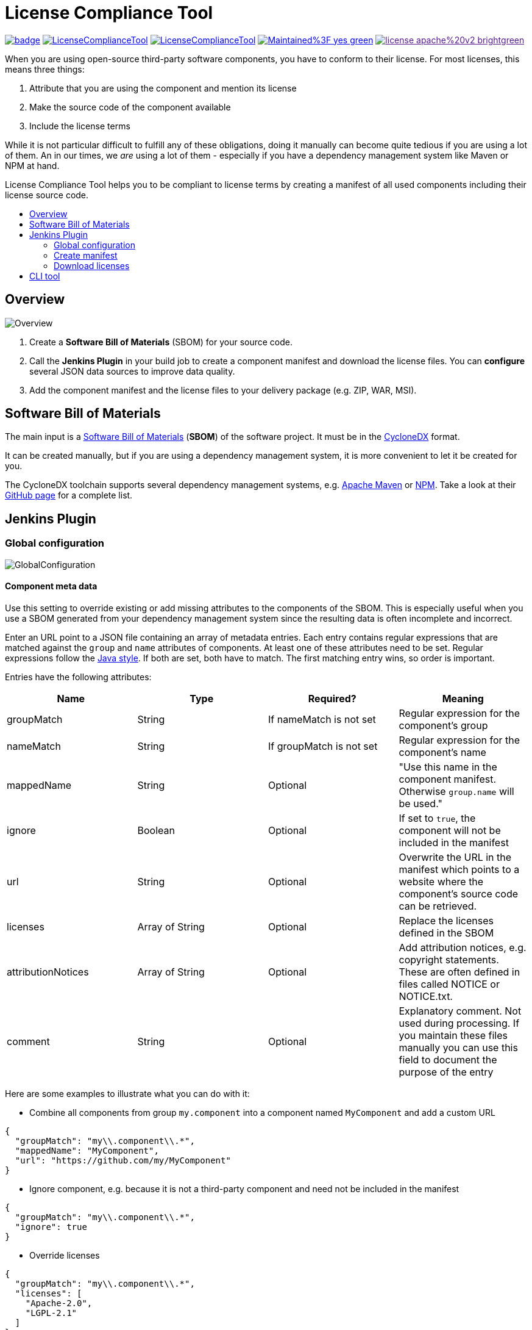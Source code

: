 :toc: macro
:toc-title:
:imagesdir: doc

= License Compliance Tool

image:https://github.com/medavis-gmbh/LicenseComplianceTool/actions/workflows/build.yml/badge.svg[link="https://github.com/medavis-gmbh/LicenseComplianceTool/actions"]
image:https://img.shields.io/github/issues-raw/medavis-gmbh/LicenseComplianceTool[link="https://github.com/medavis-gmbh/LicenseComplianceTool/issues"]
image:https://img.shields.io/github/release/medavis-gmbh/LicenseComplianceTool.svg[link="https://github.com/medavis-gmbh/LicenseComplianceTool/releases"]
image:https://img.shields.io/badge/Maintained%3F-yes-green.svg[link="https://github.com/medavis-gmbh/LicenseComplianceTool/graphs/commit-activity"]
image:https://img.shields.io/badge/license-apache%20v2-brightgreen.svg[link=""]

When you are using open-source third-party software components, you have to conform to their license.
For most licenses, this means three things:

1. Attribute that you are using the component and mention its license
2. Make the source code of the component available
3. Include the license terms

While it is not particular difficult to fulfill any of these obligations, doing it manually can become quite tedious if you are using a lot of them.
An in our times, we _are_ using a lot of them - especially if you have a dependency management system like Maven or NPM at hand.

License Compliance Tool helps you to be compliant to license terms by creating a manifest of all used components including their license source code.

toc::[]

== Overview

image::Overview.png[]

1. Create a *Software Bill of Materials* (SBOM) for your source code.
2. Call the *Jenkins Plugin* in your build job to create a component manifest and download the license files.
You can *configure* several JSON data sources to improve data quality.
3. Add the component manifest and the license files to your delivery package (e.g. ZIP, WAR, MSI).

== Software Bill of Materials

The main input is a https://cyclonedx.org/capabilities/sbom/[Software Bill of Materials] (**SBOM**) of the software project.
It must be in the https://cyclonedx.org/[CycloneDX] format.

It can be created manually, but if you are using a dependency management system, it is more convenient to let it be created for you.

The CycloneDX toolchain supports several dependency management systems, e.g. https://github.com/CycloneDX/cyclonedx-maven-plugin[Apache Maven]
or https://github.com/CycloneDX/cyclonedx-node-npm[NPM].
Take a look at their https://github.com/CycloneDX[GitHub page] for a complete list.

== Jenkins Plugin

=== Global configuration

image::GlobalConfiguration.png[]

==== Component meta data
Use this setting to override existing or add missing attributes to the components of the SBOM.
This is especially useful when you use a SBOM generated from your dependency management system since the resulting data is often incomplete and incorrect.

Enter an URL point to a JSON file containing an array of metadata entries.
Each entry contains regular expressions that are matched against the `group` and `name` attributes of components.
At least one of these attributes need to be set.
Regular expressions follow the https://docs.oracle.com/javase/8/docs/api/java/util/regex/Pattern.html[Java style].
If both are set, both have to match.
The first matching entry wins, so order is important.

Entries have the following attributes:

|===
|Name| Type| Required?|  Meaning

|groupMatch
| String
| If nameMatch is not set
| Regular expression for the component's group

|nameMatch
| String
| If groupMatch is not set
| Regular expression for the component's name

| mappedName
| String
| Optional
| "Use this name in the component manifest. Otherwise `group.name` will be used."

| ignore
| Boolean
| Optional
| If set to `true`, the component will not be included in the manifest

| url
| String
| Optional
| Overwrite the URL in the manifest which points to a website where the component's source code can be retrieved.

|licenses
| Array of String
| Optional
| Replace the licenses defined in the SBOM

|attributionNotices
| Array of String
| Optional
| Add attribution notices, e.g. copyright statements. These are often defined in files called NOTICE or NOTICE.txt.

|comment
| String
| Optional
| Explanatory comment. Not used during processing. If you maintain these files manually you can use this field to document the purpose of the entry

|===

Here are some examples to illustrate what you can do with it:

- Combine all components from group `my.component` into a component named `MyComponent` and add a custom URL

[source,json]
----
{
  "groupMatch": "my\\.component\\.*",
  "mappedName": "MyComponent",
  "url": "https://github.com/my/MyComponent"
}
----

- Ignore component, e.g. because it is not a third-party component and need not be included in the manifest

[source,json]
----
{
  "groupMatch": "my\\.component\\.*",
  "ignore": true
}
----

- Override licenses

[source,json]
----
{
  "groupMatch": "my\\.component\\.*",
  "licenses": [
    "Apache-2.0",
    "LGPL-2.1"
  ]
}
----

==== License information
Use this setting to define licenses and URLs with the license texts. The URL needs to point to a JSON file containing an array of entries with the following attributes:
|===
|Name | Type | Required?|  Meaning

|name
|String
|yes
|Will be used for the component manifest as well as for the filename of the license file.

|url
|String
|no
|URL to which the license name will be linked in the component manifest. If empty, no link will be created.

|downloadUrl
|String
|no
|URL from which the license file will be downloaded. If not set, the file will be downloaded from `url`.
|===

==== License mapping
Different components often use different names for the same license. You can use this setting to define aliases for licenses. The URL needs to point to a JSON file containing an array of entries with the following attributes:
|===
|Name | Type | Required?|  Meaning

|alias
|String
|yes
|The name of the license in the SBOM

|canonicalName
|String
|no
|The name of the license in the license information
|===

=== Create manifest
This build step creates a component manifest file based on an input SBOM and the global configuration.

[source,groovy,title=Declarative pipeline example]
----
pipeline {
    agent any

    stages {
        stage('Create manifest') {
            steps {
                componentManifest inputPath: 'input.json', outputPath: 'output.pdf', templateUrl: 'file://template.ftl'
            }
        }
    }
}
----

With the parameter `templateUrl`, you can specify a URL pointing to a custom FreeMarker template which is used to create the output. The parameter is optional.
If it is not set, the template from link:core/src/main/resources/de/medavis/lct/core/outputter/DefaultComponentManifest.ftlh[de.medavis.lct.core.outputter.DefaultComponentManifest.ftlh] is used.


=== Download licenses
This build step tries to download all licenses referenced in the input SBOM and the global configuration into the specified directory.
Download URLs are preferred over view URLs. If neither URL has been specified for the license, then nothing will be downloaded.

The downloaded files will have an extension depending on the content type of the URL's content:

|===
|Content type | Extension

|`text/plain`
|.txt

|`text/html`
|.html

|_other_
|_none_
|===

Be aware that this task might download harmful content. Bundling the downloaded files into your redistribution package could allow an attacker to plant
malware. To safeguard against that risk, add license URLs after a manual review to your license configuration and run the task with `failOnDynamicLicense` option.
It will then fail if it encounters a license that is not part of your license configuration .

[source,groovy,title=Declarative pipeline example]
----
pipeline {
    agent any

    stages {
        stage('Create manifest') {
            steps {
                downloadLicenses inputPath: 'bom.json', outputPath: 'target/THIRDPARTY', failOnDynamicLicense: true
            }
        }
    }
}
----

== CLI tool
You can also run the tool as a standalone CLI tool.
This is especially useful when you want to test out changes to component or license metadata since you do not have to switch back and forth between Jenkins
and your development environment.
You can run the CLI tool using
[source]
----
java -jar license-compliance-tool-cli.jar
----

Examples:

* Create a component manifest from a BOM on a server with a template:
[source]
----
  java -jar license-compliance-tool-cli.jar create-manifest --in=https://your.server.url/path/to/bom --out=manifest.html --template=htps://your.server.url/path/to/template
----
* Create a component manifest from a local BOM with metadata from a server:
[source]
----
  java -jar license-compliance-tool-cli.jar
    create-manifest
    --in=path/to/bom
    --out=manifest.html
    --componentMetadata=https://your.server.url/componentMetadata.json
    --licenses=https://your.server.url/licenses.json
    --licenseMapping=https://your.server.url/licenseMapping.json
    --template=https://your.server.url/path/to/template
----
* Download licenses
[source]
----
  java -jar license-compliance-tool-cli.jar download-licenses --in=path/to/bom --out=manifest.html
----
* Get usage help
[source]
----
  java -jar license-compliance-tool-cli.jar
----

Consult the help to learn about more options.

Note that it requires **Java 11** or later.
